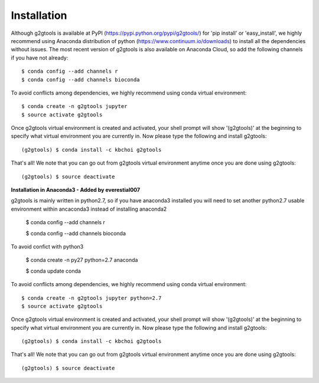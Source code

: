============
Installation
============

Although g2gtools is available at PyPI (https://pypi.python.org/pypi/g2gtools/) for 'pip install' or 'easy_install', we highly recommend using Anaconda distribution of python (https://www.continuum.io/downloads) to install all the dependencies without issues. The most recent version of g2gtools is also available on Anaconda Cloud, so add the following channels if you have not already::

    $ conda config --add channels r
    $ conda config --add channels bioconda

To avoid conflicts among dependencies, we highly recommend using conda virtual environment::

    $ conda create -n g2gtools jupyter
    $ source activate g2gtools

Once g2gtools virtual environment is created and activated, your shell prompt will show '(g2gtools)' at the beginning to specify what virtual environment you are currently in. Now please type the following and install g2gtools::

    (g2gtools) $ conda install -c kbchoi g2gtools

That's all! We note that you can go out from g2gtools virtual environment anytime once you are done using g2gtools::

    (g2gtools) $ source deactivate





**Installation in Anaconda3 - Added by everestial007**

g2gtools is mainly written in python2.7, so if you have anaconda3 installed you will need to set another python2.7 usable environment within ancaconda3 instead of installing anaconda2

    $ conda config --add channels r
    
    $ conda config --add channels bioconda
    
To avoid confict with python3

    $ conda create -n py27 python=2.7 anaconda
    
    $ conda update conda

To avoid conflicts among dependencies, we highly recommend using conda virtual environment::

    $ conda create -n g2gtools jupyter python=2.7
    $ source activate g2gtools

Once g2gtools virtual environment is created and activated, your shell prompt will show '(g2gtools)' at the beginning to specify what virtual environment you are currently in. Now please type the following and install g2gtools::

    (g2gtools) $ conda install -c kbchoi g2gtools

That's all! We note that you can go out from g2gtools virtual environment anytime once you are done using g2gtools::

    (g2gtools) $ source deactivate
